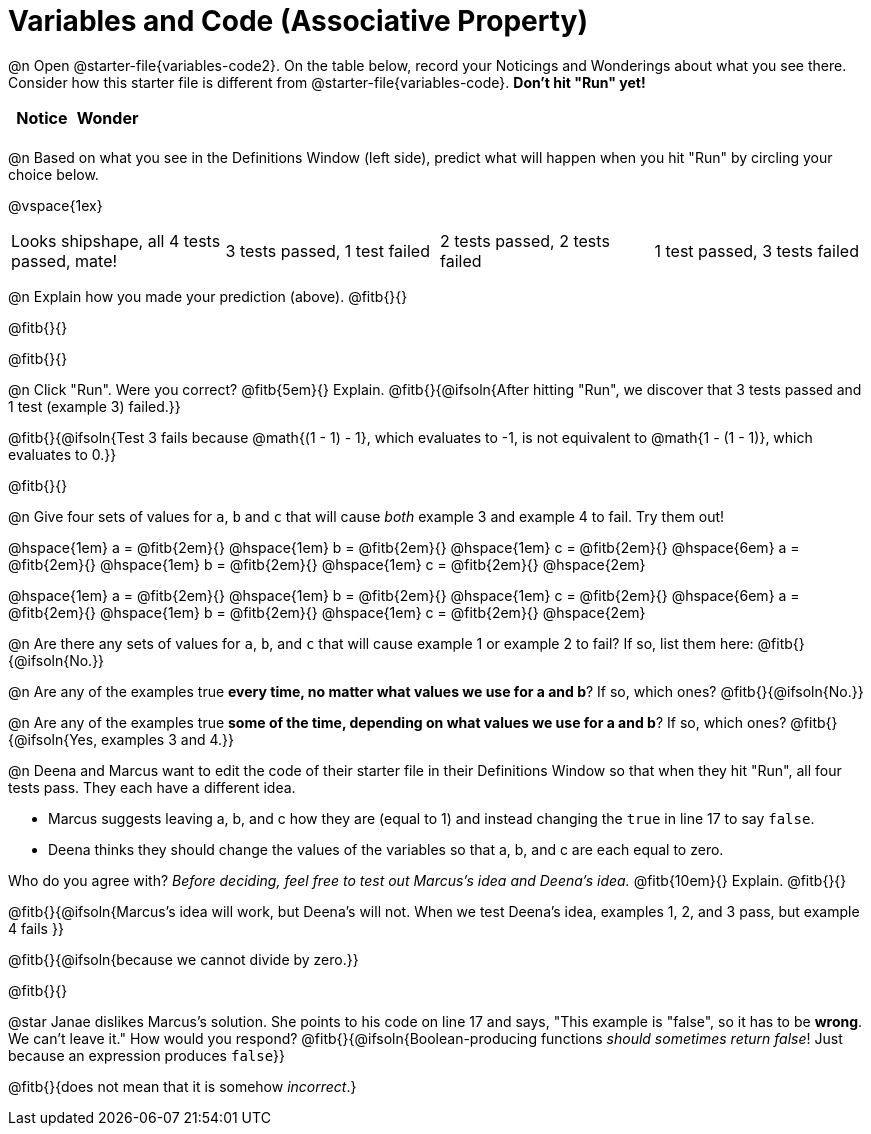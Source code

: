 = Variables and Code (Associative Property)

@n Open @starter-file{variables-code2}. On the table below, record your Noticings and Wonderings about what you see there. Consider how this starter file is different from @starter-file{variables-code}. *Don't hit "Run" yet!*

[.FillVerticalSpace,cols="1, 1", stripes="none", options="header"]
|===

| Notice | Wonder
|
|

|===

@n Based on what you see in the Definitions Window (left side), predict what will happen when you hit "Run" by circling your choice below.

@vspace{1ex}

[cols="^.^1,^.^1,^.^1,^.^1", stripes="none"]
|===

| Looks shipshape, all 4 tests passed, mate!
| 3 tests passed, 1 test failed
| 2 tests passed, 2 tests failed
| 1 test passed, 3 tests failed

|===

@n Explain how you made your prediction (above). @fitb{}{}

@fitb{}{}

@fitb{}{}

@n Click "Run". Were you correct? @fitb{5em}{} Explain. @fitb{}{@ifsoln{After hitting "Run", we discover that 3 tests passed and 1 test (example 3) failed.}}

@fitb{}{@ifsoln{Test 3 fails because @math{(1 - 1) - 1}, which evaluates to -1, is not equivalent to @math{1 - (1 - 1)}, which evaluates to 0.}}

@fitb{}{}

@n Give four sets of values for `a`, `b` and `c` that will cause _both_ example 3 and example 4 to fail. Try them out!

@hspace{1em} a = @fitb{2em}{} @hspace{1em} b = @fitb{2em}{} @hspace{1em} c = @fitb{2em}{} @hspace{6em}
a = @fitb{2em}{} @hspace{1em} b = @fitb{2em}{} @hspace{1em} c = @fitb{2em}{} @hspace{2em}

@hspace{1em} a = @fitb{2em}{} @hspace{1em} b = @fitb{2em}{} @hspace{1em} c = @fitb{2em}{} @hspace{6em}
a = @fitb{2em}{} @hspace{1em} b = @fitb{2em}{} @hspace{1em} c = @fitb{2em}{} @hspace{2em}

@n Are there any sets of values for `a`, `b`, and `c` that will cause example 1 or example 2 to fail? If so, list them here: @fitb{}{@ifsoln{No.}}

@n Are any of the examples true *every time, no matter what values we use for a and b*? If so, which ones? @fitb{}{@ifsoln{No.}}

@n Are any of the examples true *some of the time, depending on what values we use for a and b*? If so, which ones? @fitb{}{@ifsoln{Yes, examples 3 and 4.}}

@n Deena and Marcus want to edit the code of their starter file in their Definitions Window so that when they hit "Run", all four tests pass. They each have a different idea.

- Marcus suggests leaving a, b, and c how they are (equal to 1) and instead changing the `true` in line 17 to say `false`.
- Deena thinks they should change the values of the variables so that a, b, and c are each equal to zero.

Who do you agree with? _Before deciding, feel free to test out Marcus's idea and Deena's idea._ @fitb{10em}{} Explain. @fitb{}{}

@fitb{}{@ifsoln{Marcus's idea will work, but Deena's will not. When we test Deena's idea, examples 1, 2, and 3 pass, but example 4 fails }}

@fitb{}{@ifsoln{because we cannot divide by zero.}}

@fitb{}{}

@star Janae dislikes Marcus's solution. She points to his code on line 17 and says, "This example is "false", so it has to be *wrong*. We can't leave it." How would you respond? @fitb{}{@ifsoln{Boolean-producing functions _should sometimes return false_! Just because an expression produces `false`}}

@fitb{}{does not mean that it is somehow _incorrect_.}


